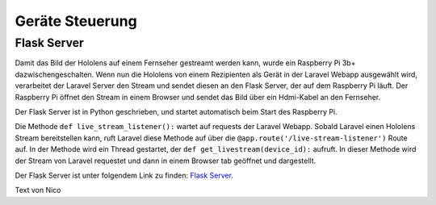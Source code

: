 =============
Geräte Steuerung
=============

*************
Flask Server
*************
Damit das Bild der Hololens auf einem Fernseher gestreamt werden kann, wurde ein Raspberry Pi 3b+ dazwischengeschalten.
Wenn nun die Hololens von einem Rezipienten als Gerät in der Laravel Webapp ausgewählt wird, verarbeitet der Laravel Server den Stream
und sendet diesen an den Flask Server, der auf dem Raspberry Pi läuft. Der Raspberry Pi öffnet den Stream in einem Browser und sendet 
das Bild über ein Hdmi-Kabel an den Fernseher.

Der Flask Server ist in Python geschrieben, und startet automatisch beim Start des Raspberry Pi.

Die Methode ``def live_stream_listener():`` wartet auf requests der Laravel Webapp. Sobald Laravel einen Hololens Stream
bereitstellen kann, ruft Laravel diese Methode auf über die ``@app.route('/live-stream-listener')`` Route auf.
In der Methode wird ein Thread gestartet, der ``def get_livestream(device_id):`` aufruft. In dieser Methode wird der Stream
von Laravel requestet und dann in einem Browser tab geöffnet und dargestellt.

Der Flask Server ist unter folgendem Link zu finden: `Flask Server <https://github.com/yazawa69/flask_code/blob/main/flask_test.py/>`_.

Text von Nico

